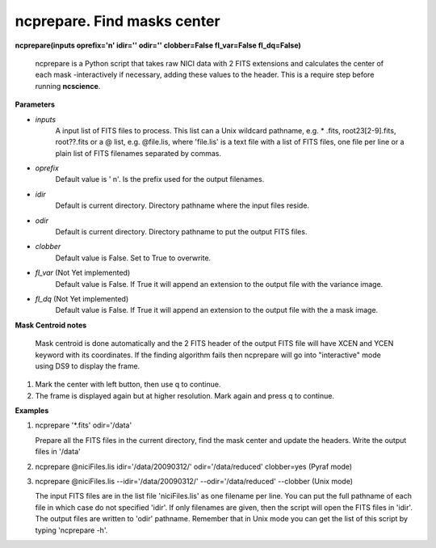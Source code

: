 ncprepare. Find masks center
============================

**ncprepare(inputs oprefix='n' idir='' odir='' clobber=False fl_var=False fl_dq=False)**

    ncprepare is a Python script that takes raw NICI data with 2 FITS extensions and calculates the center of each mask -interactively if necessary, adding these values to the header. This is a require step before running **ncscience**.

**Parameters**

* *inputs*
          A input list of FITS files to process. This list can a Unix wildcard pathname, e.g. * .fits, root23[2-9].fits, root??.fits or a @ list, e.g. @file.lis, where 'file.lis' is a text file with a list of FITS files, one file per line or a plain list of FITS filenames separated by commas. 

* *oprefix*
          Default value is ' n'. Is the prefix used for the output filenames. 

* *idir*
          Default is current directory. Directory pathname where the input files reside. 

* *odir*
          Default is current directory. Directory pathname to put the output FITS files. 

* *clobber*
          Default value is False. Set to True to overwrite.

* *fl_var* (Not Yet implemented)
          Default value is False. If True it will append an extension to the output file with the variance image. 

* *fl_dq* (Not Yet implemented)
          Default value is False. If True it will append an extension to the output file with the a mask image. 

**Mask Centroid notes**

    Mask centroid is done automatically and the 2 FITS header of the output FITS file will have XCEN and YCEN keyword with its coordinates. If the finding algorithm fails then ncprepare will go into "interactive" mode using DS9 to display the frame.

1. Mark the center with left button, then use q to continue.
2. The frame is displayed again but at higher resolution. Mark again and press q to continue.

**Examples**

1. ncprepare '\*.fits' odir='/data'

   Prepare all the FITS files in the current directory, find the mask center and update the headers. Write the output files in '/data'
2. ncprepare @niciFiles.lis idir='/data/20090312/' odir='/data/reduced' clobber=yes (Pyraf mode) 
3. ncprepare @niciFiles.lis --idir='/data/20090312/' --odir='/data/reduced' --clobber (Unix mode) 

   The input FITS files are in the list file 'niciFiles.lis' as one 
   filename per line. You can put the full pathname of each file in 
   which case do not specified 'idir'. If only filenames are given, 
   then the script will open the FITS files in 'idir'. The output 
   files are written to 'odir' pathname. Remember that in Unix mode 
   you can get the list of this script by typing 'ncprepare -h'. 

